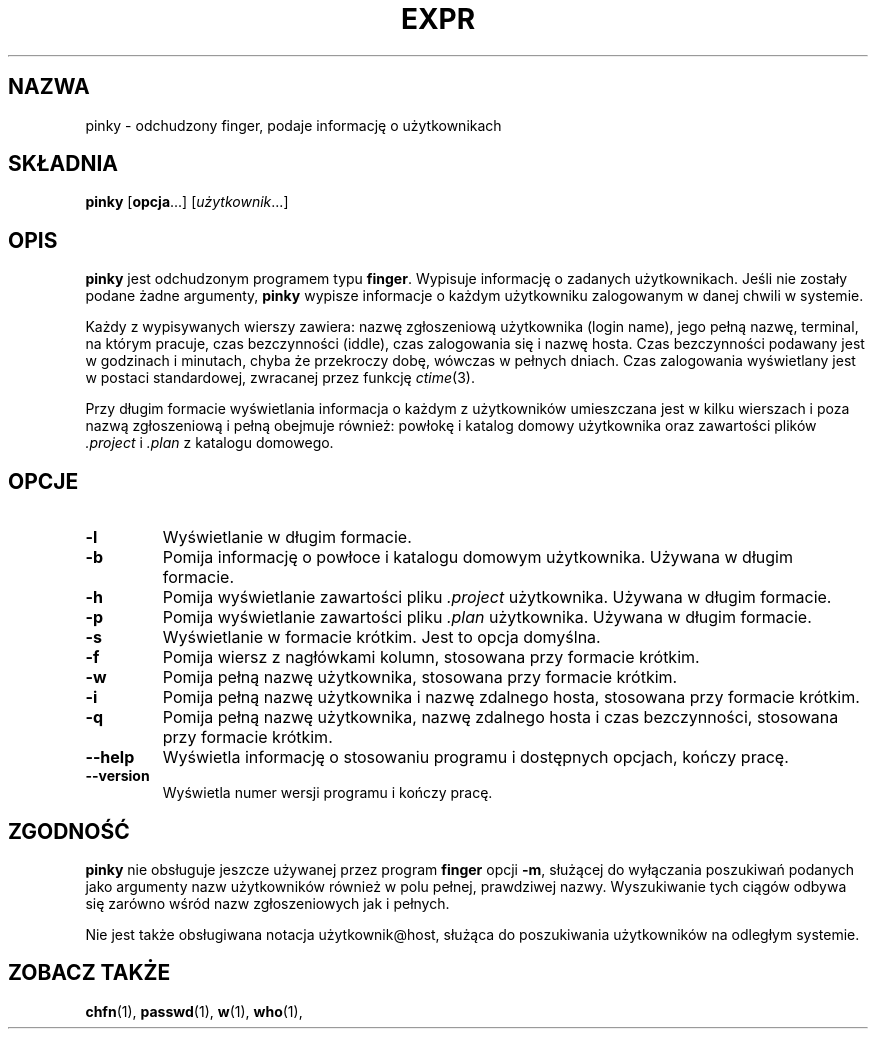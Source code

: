 .\" {PTM/WK/2000-VI} - w oparciu o kod źródłowy
.TH EXPR "1" FSF "maj 2000" "Narzędzia powłokowe GNU 2.0"
.SH NAZWA
pinky \- odchudzony finger, podaje informację o użytkownikach
.SH SKŁADNIA
.B pinky
.RB [ opcja ...]
.RI [ użytkownik ...]
.SH OPIS
.B pinky
jest odchudzonym programem typu \fBfinger\fP. Wypisuje informację o zadanych
użytkownikach.
Jeśli nie zostały podane żadne argumenty, \fBpinky\fP wypisze informacje o
każdym użytkowniku zalogowanym w danej chwili w systemie.
.PP
Każdy z wypisywanych wierszy zawiera: nazwę zgłoszeniową
użytkownika (login name), jego pełną nazwę, terminal, na którym pracuje,
czas bezczynności (iddle), czas zalogowania się i nazwę hosta.
Czas bezczynności podawany jest w godzinach i minutach, chyba że przekroczy
dobę, wówczas w pełnych dniach. Czas zalogowania wyświetlany jest w postaci
standardowej, zwracanej przez funkcję \fIctime\fP(3).
.PP
Przy długim formacie wyświetlania informacja o każdym z użytkowników
umieszczana jest w kilku wierszach i poza nazwą zgłoszeniową i pełną
obejmuje również: powłokę i katalog domowy użytkownika oraz zawartości
plików \fI.project\fP i \fI.plan\fP z katalogu domowego.
.SH OPCJE
.TP
.B \-l
Wyświetlanie w długim formacie.
.TP
.B \-b
Pomija informację o powłoce i katalogu domowym użytkownika.
Używana w długim formacie.
.TP
.B \-h
Pomija wyświetlanie zawartości pliku \fI.project\fP użytkownika.
Używana w długim formacie.
.TP
.B \-p
Pomija wyświetlanie zawartości pliku \fI.plan\fP użytkownika.
Używana w długim formacie.
.TP
.B \-s
Wyświetlanie w formacie krótkim. Jest to opcja domyślna.
.TP
.B \-f
Pomija wiersz z nagłówkami kolumn, stosowana przy formacie krótkim.
.TP
.B \-w
Pomija pełną nazwę użytkownika, stosowana przy formacie krótkim.
.TP
.B \-i
Pomija pełną nazwę użytkownika i nazwę zdalnego hosta, stosowana przy
formacie krótkim.
.TP
.B \-q
Pomija pełną nazwę użytkownika, nazwę zdalnego hosta i czas bezczynności,
stosowana przy formacie krótkim.
.TP
.B \-\-help
Wyświetla informację o stosowaniu programu i dostępnych opcjach, kończy
pracę.
.TP
.B \-\-version
Wyświetla numer wersji programu i kończy pracę.
.SH ZGODNOŚĆ
.B pinky
nie obsługuje jeszcze używanej przez program \fBfinger\fP opcji \fB\-m\fP,
służącej do wyłączania poszukiwań podanych jako argumenty nazw użytkowników
również w polu pełnej, prawdziwej nazwy. Wyszukiwanie tych ciągów odbywa się
zarówno wśród nazw zgłoszeniowych jak i pełnych.
.PP
Nie jest także obsługiwana notacja użytkownik@host, służąca do poszukiwania
użytkowników na odległym systemie.
.SH ZOBACZ TAKŻE
.BR chfn (1),
.BR passwd (1),
.BR w (1),
.BR who (1),
